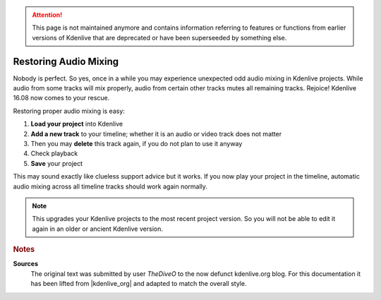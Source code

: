 .. meta::
   :description: Kdenlive Tips & Tricks - Restoring Audio Mixing
   :keywords: KDE, Kdenlive, tips, tricks, tips & tricks, restore, audio mixing, documentation, user manual, video editor, open source, free, learn, easy

.. metadata-placeholder

   :authors: - TheDiveO
             - Eugen Mohr
             - Bernd Jordan (https://discuss.kde.org/u/berndmj)
             
   :license: Creative Commons License SA 4.0

.. moved from https://kdenlive.org/en/project/cure-projects-with-odd-audio-mixing-behavior/


.. attention:: This page is not maintained anymore and contains information referring to features or functions from earlier versions of Kdenlive that are deprecated or have been superseeded by something else.

Restoring Audio Mixing
======================

.. .. versionadded:: 16.08

Nobody is perfect. So yes, once in a while you may experience unexpected odd audio mixing in Kdenlive projects. While audio from some tracks will mix properly, audio from certain other tracks mutes all remaining tracks. Rejoice! Kdenlive 16.08 now comes to your rescue.

Restoring proper audio mixing is easy:

1. **Load your project** into Kdenlive
2. **Add a new track** to your timeline; whether it is an audio or video track does not matter
3. Then you may **delete** this track again, if you do not plan to use it anyway
4. Check playback
5. **Save** your project

This may sound exactly like clueless support advice but it works. If you now play your project in the timeline, automatic audio mixing across all timeline tracks should work again normally.

.. note::

   This upgrades your Kdenlive projects to the most recent project version. So you will not be able to edit it again in an older or ancient Kdenlive version.



.. rubric:: Notes

.. |kdenlive_org| raw:: html
   
   <a href="https://kdenlive.org/en/project/adding-meta-data-to-mp4-video/" target="_blank">kdenlive.org</a>

**Sources**
  The original text was submitted by user *TheDiveO* to the now defunct kdenlive.org blog. For this documentation it has been lifted from |kdenlive_org| and adapted to match the overall style.